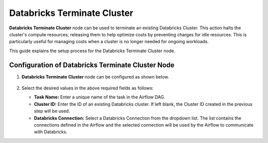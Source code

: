 Databricks Terminate Cluster
=========
**Databricks Terminate Cluster** node can be used to terminate an existing Databricks Cluster. This action halts the cluster's compute resources, releasing them to help optimize costs by preventing charges for idle resources. This is particularly useful for managing costs when a cluster is no longer needed for ongoing workloads.

This guide explains the setup process for the Databricks Terminate Cluster node.

Configuration of Databricks Terminate Cluster Node
-------------------

#. **Databricks Terminate Cluster** node can be configured as shown below.

   .. figure:: ../../../_assets/user-guide/pipeline/db-terminatecluster.png
      :alt: Pipeline
      :width: 70%

#. Select the desired values in the above required fields as follows:
   
   * **Task Name:** Enter a unique name of the task in the Airflow DAG.
   * **Cluster ID:** Enter the ID of an existing Databricks cluster. If left blank, the Cluster ID created in the previous step will be used.
   * **Databricks Connection:** Select a Databricks Connection from the dropdown list. The list contains the connections defined in the Airflow and the selected connection will be used by the Airflow to communicate with Databricks.
